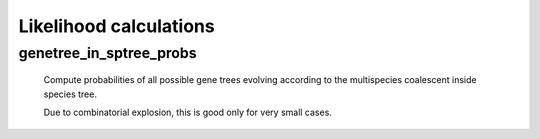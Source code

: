 =======================
Likelihood calculations
=======================

------------------------
genetree_in_sptree_probs
------------------------

    Compute probabilities of all possible gene trees evolving
    according to the multispecies coalescent inside species tree.

    Due to combinatorial explosion, this is good only for very small
    cases.


